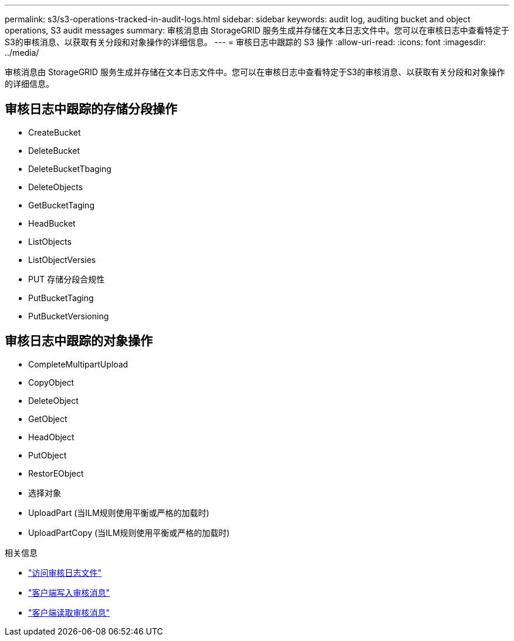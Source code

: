 ---
permalink: s3/s3-operations-tracked-in-audit-logs.html 
sidebar: sidebar 
keywords: audit log, auditing bucket and object operations, S3 audit messages 
summary: 审核消息由 StorageGRID 服务生成并存储在文本日志文件中。您可以在审核日志中查看特定于S3的审核消息、以获取有关分段和对象操作的详细信息。 
---
= 审核日志中跟踪的 S3 操作
:allow-uri-read: 
:icons: font
:imagesdir: ../media/


[role="lead"]
审核消息由 StorageGRID 服务生成并存储在文本日志文件中。您可以在审核日志中查看特定于S3的审核消息、以获取有关分段和对象操作的详细信息。



== 审核日志中跟踪的存储分段操作

* CreateBucket
* DeleteBucket
* DeleteBucketTbaging
* DeleteObjects
* GetBucketTaging
* HeadBucket
* ListObjects
* ListObjectVersies
* PUT 存储分段合规性
* PutBucketTaging
* PutBucketVersioning




== 审核日志中跟踪的对象操作

* CompleteMultipartUpload
* CopyObject
* DeleteObject
* GetObject
* HeadObject
* PutObject
* RestorEObject
* 选择对象
* UploadPart (当ILM规则使用平衡或严格的加载时)
* UploadPartCopy (当ILM规则使用平衡或严格的加载时)


.相关信息
* link:../audit/accessing-audit-log-file.html["访问审核日志文件"]
* link:../audit/client-write-audit-messages.html["客户端写入审核消息"]
* link:../audit/client-read-audit-messages.html["客户端读取审核消息"]

